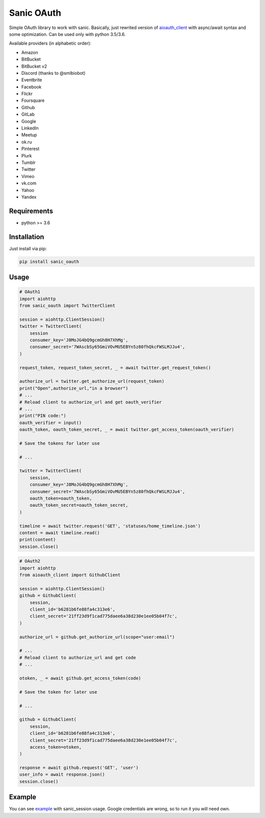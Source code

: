 Sanic OAuth
-----------


Simple OAuth library to work with sanic. Basically, just rewrited version of aioauth_client_ with async/await syntax and some optimization. Can be used only with python 3.5/3.6.

Available providers (in alphabetic order):

- Amazon
- BitBucket
- BitBucket v2
- Discord (thanks to @smlbiobot)
- Eventbrite
- Facebook
- Flickr
- Foursquare
- Github
- GitLab
- Google
- LinkedIn
- Meetup
- ok.ru
- Pinterest
- Plurk
- Tumblr
- Twitter
- Vimeo
- vk.com
- Yahoo
- Yandex


Requirements
============

* python >= 3.6


Installation
============

Just install via pip:

.. code:: 

    pip install sanic_oauth


Usage
=====

.. code:: python

    # OAuth1
    import aiohttp
    from sanic_oauth import TwitterClient

    session = aiohttp.ClientSession()
    twitter = TwitterClient(
        session
        consumer_key='J8MoJG4bQ9gcmGh8H7XhMg',
        consumer_secret='7WAscbSy65GmiVOvMU5EBYn5z80fhQkcFWSLMJJu4',
    )

    request_token, request_token_secret, _ = await twitter.get_request_token()

    authorize_url = twitter.get_authorize_url(request_token)
    print("Open",authorize_url,"in a browser")
    # ...
    # Reload client to authorize_url and get oauth_verifier
    # ...
    print("PIN code:")
    oauth_verifier = input()
    oauth_token, oauth_token_secret, _ = await twitter.get_access_token(oauth_verifier)

    # Save the tokens for later use

    # ...

    twitter = TwitterClient(
        session,
        consumer_key='J8MoJG4bQ9gcmGh8H7XhMg',
        consumer_secret='7WAscbSy65GmiVOvMU5EBYn5z80fhQkcFWSLMJJu4',
        oauth_token=oauth_token,
        oauth_token_secret=oauth_token_secret,
    )

    timeline = await twitter.request('GET', 'statuses/home_timeline.json')
    content = await timeline.read()
    print(content)
    session.close()


.. code:: python
    
    # OAuth2
    import aiohttp
    from aioauth_client import GithubClient

    session = aiohttp.ClientSession()
    github = GithubClient(
        session,
        client_id='b6281b6fe88fa4c313e6',
        client_secret='21ff23d9f1cad775daee6a38d230e1ee05b04f7c',
    )

    authorize_url = github.get_authorize_url(scope="user:email")

    # ...
    # Reload client to authorize_url and get code
    # ...

    otoken, _ = await github.get_access_token(code)

    # Save the token for later use

    # ...

    github = GithubClient(
        session,
        client_id='b6281b6fe88fa4c313e6',
        client_secret='21ff23d9f1cad775daee6a38d230e1ee05b04f7c',
        access_token=otoken,
    )

    response = await github.request('GET', 'user')
    user_info = await response.json()
    session.close()



Example
=======

You can see example_ with sanic_session usage. Google credentials are wrong, so to run it you will need own.



.. _example: ./example.py
.. _aioauth_client: https://github.com/klen/aioauth-client